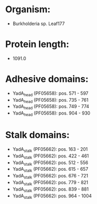 * Organism:
- Burkholderia sp. Leaf177
* Protein length:
- 1091.0
* Adhesive domains:
- YadA_head (PF05658): pos. 571 - 597
- YadA_head (PF05658): pos. 735 - 761
- YadA_head (PF05658): pos. 749 - 774
- YadA_head (PF05658): pos. 904 - 930
* Stalk domains:
- YadA_stalk (PF05662): pos. 163 - 201
- YadA_stalk (PF05662): pos. 422 - 461
- YadA_stalk (PF05662): pos. 512 - 556
- YadA_stalk (PF05662): pos. 615 - 657
- YadA_stalk (PF05662): pos. 676 - 721
- YadA_stalk (PF05662): pos. 779 - 821
- YadA_stalk (PF05662): pos. 839 - 881
- YadA_stalk (PF05662): pos. 964 - 1004

